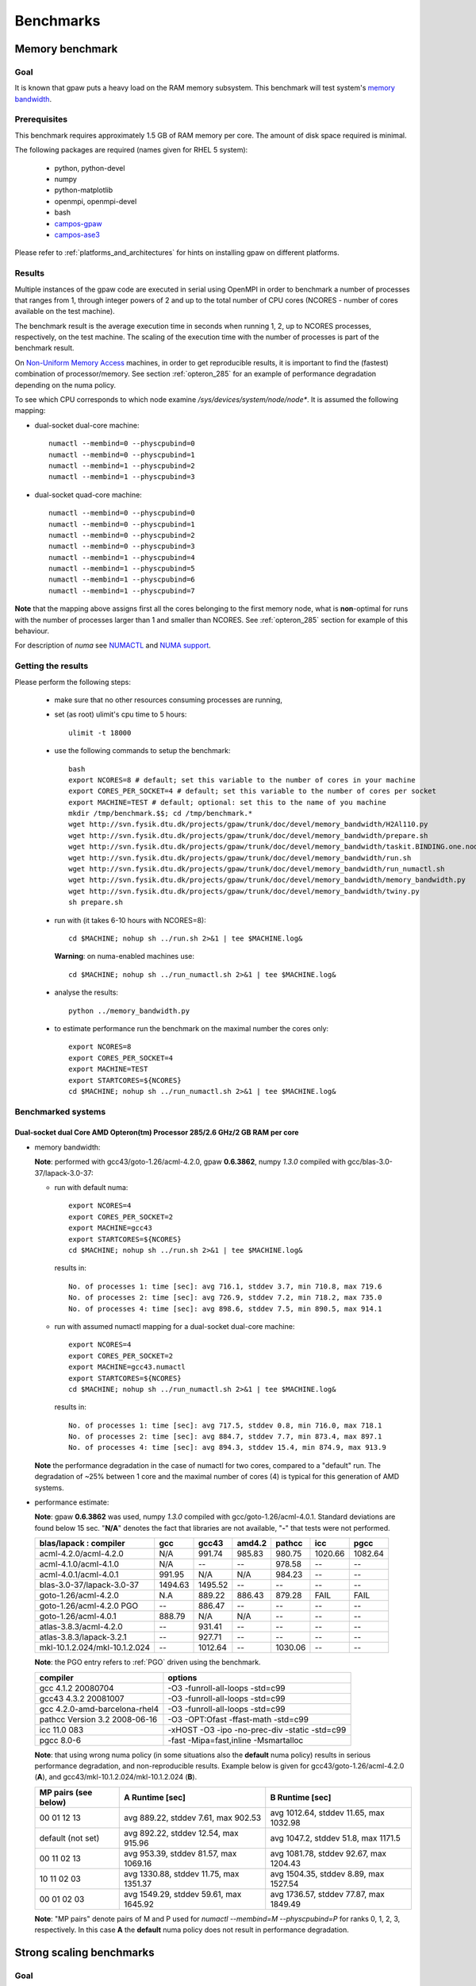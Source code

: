 .. _benchmarks:

==========
Benchmarks
==========

Memory benchmark
================

Goal
----

It is known that gpaw puts a heavy load on the RAM memory subsystem.
This benchmark will test system's
`memory bandwidth <http://en.wikipedia.org/wiki/Memory_bandwidth>`_.

Prerequisites
-------------

This benchmark requires approximately 1.5 GB of RAM memory per core.
The amount of disk space required is minimal.

The following packages are required (names given for RHEL 5 system):

 - python, python-devel
 - numpy
 - python-matplotlib
 - openmpi, openmpi-devel
 - bash
 - `campos-gpaw <https://wiki.fysik.dtu.dk/gpaw/install/installationguide.html>`_
 - `campos-ase3 <https://wiki.fysik.dtu.dk/ase/download.html>`_

Please refer to :ref:`platforms_and_architectures` for hints on
installing gpaw on different platforms.

Results
-------

Multiple instances of the gpaw code are executed in serial
using OpenMPI in order to benchmark a number of processes that ranges from
1, through integer powers of 2 and up to the total number of CPU cores
(NCORES - number of cores available on the test machine).

The benchmark result is the average execution time in seconds when running
1, 2, up to NCORES processes, respectively, on the test machine.
The scaling of the execution time with the number of processes is part of
the benchmark result.

On `Non-Uniform Memory Access <http://en.wikipedia.org/wiki/Non-Uniform_Memory_Access>`_ machines,
in order to get reproducible results,
it is important to find the (fastest) combination of processor/memory.
See section :ref:`opteron_285` for an example of performance degradation
depending on the numa policy.

To see which CPU corresponds to which node examine `/sys/devices/system/node/node*`.
It is assumed the following mapping:

- dual-socket dual-core machine::

   numactl --membind=0 --physcpubind=0
   numactl --membind=0 --physcpubind=1
   numactl --membind=1 --physcpubind=2
   numactl --membind=1 --physcpubind=3

- dual-socket quad-core machine::

   numactl --membind=0 --physcpubind=0
   numactl --membind=0 --physcpubind=1
   numactl --membind=0 --physcpubind=2
   numactl --membind=0 --physcpubind=3
   numactl --membind=1 --physcpubind=4
   numactl --membind=1 --physcpubind=5
   numactl --membind=1 --physcpubind=6
   numactl --membind=1 --physcpubind=7

**Note** that the mapping above assigns first all the cores belonging to the
first memory node, what is **non**-optimal for runs with the number
of processes larger than 1 and smaller than NCORES.
See :ref:`opteron_285` section for example of this behaviour.

For description of `numa` see `NUMACTL <https://computing.llnl.gov/LCdocs/chaos/index.jsp?show=s5.2.2>`_
and `NUMA support <http://lwn.net/Articles/254445/>`_.

Getting the results
-------------------

Please perform the following steps:

 - make sure that no other resources consuming processes are running,
 - set (as root) ulimit's cpu time to 5 hours::

    ulimit -t 18000

 - use the following commands to setup the benchmark::

    bash
    export NCORES=8 # default; set this variable to the number of cores in your machine
    export CORES_PER_SOCKET=4 # default; set this variable to the number of cores per socket
    export MACHINE=TEST # default; optional: set this to the name of you machine
    mkdir /tmp/benchmark.$$; cd /tmp/benchmark.*
    wget http://svn.fysik.dtu.dk/projects/gpaw/trunk/doc/devel/memory_bandwidth/H2Al110.py
    wget http://svn.fysik.dtu.dk/projects/gpaw/trunk/doc/devel/memory_bandwidth/prepare.sh
    wget http://svn.fysik.dtu.dk/projects/gpaw/trunk/doc/devel/memory_bandwidth/taskit.BINDING.one.node
    wget http://svn.fysik.dtu.dk/projects/gpaw/trunk/doc/devel/memory_bandwidth/run.sh
    wget http://svn.fysik.dtu.dk/projects/gpaw/trunk/doc/devel/memory_bandwidth/run_numactl.sh
    wget http://svn.fysik.dtu.dk/projects/gpaw/trunk/doc/devel/memory_bandwidth/memory_bandwidth.py
    wget http://svn.fysik.dtu.dk/projects/gpaw/trunk/doc/devel/memory_bandwidth/twiny.py
    sh prepare.sh

 - run with (it takes 6-10 hours with NCORES=8)::

    cd $MACHINE; nohup sh ../run.sh 2>&1 | tee $MACHINE.log&

   **Warning**: on numa-enabled machines use::

    cd $MACHINE; nohup sh ../run_numactl.sh 2>&1 | tee $MACHINE.log&

 - analyse the results::

    python ../memory_bandwidth.py

 - to estimate performance run the benchmark on the maximal number the cores only::

    export NCORES=8
    export CORES_PER_SOCKET=4
    export MACHINE=TEST
    export STARTCORES=${NCORES}
    cd $MACHINE; nohup sh ../run_numactl.sh 2>&1 | tee $MACHINE.log&

.. _opteron_285:

Benchmarked systems
-------------------

Dual-socket dual Core AMD Opteron(tm) Processor 285/2.6 GHz/2 GB RAM per core
+++++++++++++++++++++++++++++++++++++++++++++++++++++++++++++++++++++++++++++

- memory bandwidth:

  **Note**: performed with gcc43/goto-1.26/acml-4.2.0, gpaw **0.6.3862**,
  numpy *1.3.0* compiled with gcc/blas-3.0-37/lapack-3.0-37:

  - run with default numa::

     export NCORES=4
     export CORES_PER_SOCKET=2
     export MACHINE=gcc43
     export STARTCORES=${NCORES}
     cd $MACHINE; nohup sh ../run.sh 2>&1 | tee $MACHINE.log&

   results in::

    No. of processes 1: time [sec]: avg 716.1, stddev 3.7, min 710.8, max 719.6
    No. of processes 2: time [sec]: avg 726.9, stddev 7.2, min 718.2, max 735.0
    No. of processes 4: time [sec]: avg 898.6, stddev 7.5, min 890.5, max 914.1

  - run with assumed numactl mapping for a dual-socket dual-core machine::

     export NCORES=4
     export CORES_PER_SOCKET=2
     export MACHINE=gcc43.numactl
     export STARTCORES=${NCORES}
     cd $MACHINE; nohup sh ../run_numactl.sh 2>&1 | tee $MACHINE.log&

   results in::

    No. of processes 1: time [sec]: avg 717.5, stddev 0.8, min 716.0, max 718.1
    No. of processes 2: time [sec]: avg 884.7, stddev 7.7, min 873.4, max 897.1
    No. of processes 4: time [sec]: avg 894.3, stddev 15.4, min 874.9, max 913.9

  **Note** the performance degradation in the case of numactl for two cores,
  compared to a "default" run. The degradation of ~25% between 1 core and the maximal number
  of cores (4) is typical for this generation of AMD systems.

- performance estimate:

  **Note**: gpaw **0.6.3862** was used, numpy *1.3.0* compiled with gcc/goto-1.26/acml-4.0.1.
  Standard deviations are found below 15 sec. "**N/A**" denotes the fact that libraries are not available,
  "**-**" that tests were not performed.

  ============================= ======= ======= ======= ======= ======= =======
  blas/lapack : compiler        gcc     gcc43   amd4.2  pathcc  icc     pgcc
  ============================= ======= ======= ======= ======= ======= =======
  acml-4.2.0/acml-4.2.0         N/A      991.74  985.83  980.75 1020.66 1082.64
  acml-4.1.0/acml-4.1.0         N/A     --      --       978.58 --      --     
  acml-4.0.1/acml-4.0.1          991.95 N/A     N/A      984.23 --      --     
  blas-3.0-37/lapack-3.0-37     1494.63 1495.52 --      --      --      --     
  goto-1.26/acml-4.2.0          N.A      889.22  886.43 879.28  FAIL    FAIL
  goto-1.26/acml-4.2.0 PGO      --       886.47 --      --      --      --     
  goto-1.26/acml-4.0.1           888.79 N/A     N/A     --      --      --     
  atlas-3.8.3/acml-4.2.0        --       931.41 --      --      --      --     
  atlas-3.8.3/lapack-3.2.1      --       927.71 --      --      --      --     
  mkl-10.1.2.024/mkl-10.1.2.024 --      1012.64 --      1030.06 --      --     
  ============================= ======= ======= ======= ======= ======= =======

  **Note**: the PGO entry refers to :ref:`PGO` driven using the benchmark.

  ============================== =============================================
  compiler                       options                     
  ============================== =============================================
  gcc 4.1.2 20080704             -O3 -funroll-all-loops -std=c99
  gcc43 4.3.2 20081007           -O3 -funroll-all-loops -std=c99
  gcc 4.2.0-amd-barcelona-rhel4  -O3 -funroll-all-loops -std=c99
  pathcc Version 3.2 2008-06-16  -O3 -OPT:Ofast -ffast-math -std=c99
  icc 11.0 083                   -xHOST -O3 -ipo -no-prec-div -static -std=c99
  pgcc 8.0-6                     -fast -Mipa=fast,inline -Msmartalloc
  ============================== =============================================

  **Note**: that using wrong numa policy (in some situations also the **default** numa policy)
  results in serious performance degradation, and non-reproducible results.
  Example below is given for gcc43/goto-1.26/acml-4.2.0 (**A**),
  and gcc43/mkl-10.1.2.024/mkl-10.1.2.024 (**B**).

  ===================== ====================================== ======================================
  MP pairs (see below)  A Runtime [sec]                        B Runtime [sec]                       
  ===================== ====================================== ======================================
  00 01 12 13           avg 889.22, stddev 7.61, max 902.53    avg 1012.64, stddev 11.65, max 1032.98
  default (not set)     avg 892.22, stddev 12.54, max 915.96   avg 1047.2, stddev 51.8, max 1171.5
  00 11 02 13           avg 953.39, stddev 81.57, max 1069.16  avg 1081.78, stddev 92.67, max 1204.43
  10 11 02 03           avg 1330.88, stddev 11.75, max 1351.37 avg 1504.35, stddev 8.89, max 1527.54
  00 01 02 03           avg 1549.29, stddev 59.61, max 1645.92 avg 1736.57, stddev 77.87, max 1849.49
  ===================== ====================================== ======================================

  **Note**: "MP pairs" denote pairs of M and P used for `numactl --membind=M --physcpubind=P`
  for ranks 0, 1, 2, 3, respectively.
  In this case **A** the **default** numa policy does not result in performance degradation.

Strong scaling benchmarks
=========================

Goal
----

Fix the problem size, vary the number of processors, and measure the speedup.

1) Medium size system
+++++++++++++++++++++

The system used in this benchmark is of medium size, as for the year 2008,
and consists of 256 water molecules in a box of ~20**3 Angstrom**3,
2048 electrons, and 1056 bands, and 112**3 grid points (grid spacing of ~0.18).
LCAO initialization stage is performed, then 3 SCF steps with a constant
potential and 2 full SCF steps.
All the stages are timed separately, due to their different scaling.

**Note** that the size of the system can be changed easily by modifying
just one variable in :svn:`~doc/devel/256H2O/b256H2O.py`::

  r = [2, 2, 2]

Prerequisites
+++++++++++++

This benchmark requires approximately 2 GB of RAM memory per core
and at least 32 cores, up to 512.
The amount of disk space required is minimal.

The following packages are required (names given for Fedora Core 10 system):

 - python, python-devel
 - numpy
 - python-matplotlib
 - openmpi, openmpi-devel
 - blacs, scalapack
 - bash
 - `campos-gpaw <https://wiki.fysik.dtu.dk/gpaw/install/installationguide.html>`_
 - `campos-ase3 <https://wiki.fysik.dtu.dk/ase/download.html>`_

**Note** that gpaw has to built with ScaLAPACK enabled -
please refer to :ref:`platforms_and_architectures` for hints on
installing gpaw on different platforms.

Results
+++++++

gpaw code is executed in parallel in order to benchmark a number of processes that ranges from
32, through integer powers of 2 and up to the total number of CPU 512 cores.

The number of bands (1056) and cores are chosen to make comparisons
of different band parallelizations (:ref:`band_parallelization`) possible.

**Note**: to achive optimal performance diagonalization steps are performed
on `4x4` blacs grid with block size of `64` specified by adding ``--sl_diagonalize=4,4,64,d`` option.

**Note** also that a default domain decomposition is appplied, and different
results can be obtained by tuning ``--domain-decomposition`` argument
to your platform (see :ref:`submit_tool_on_niflheim`).

**Note**: the ``--gpaw=usenewlfc=1`` option is required to skip the calculation of forces
and decrease **memory** usage.

The results of the benchmark is scaling of execution time of different stages
of gpaw run with the number of processes (CPU cores).

Getting the results
+++++++++++++++++++

Please perform the following steps:

 - use the following commands to setup the benchmark::

    bash
    mkdir 256H2O; cd 256H2O
    wget http://svn.fysik.dtu.dk/projects/gpaw/trunk/doc/devel/256H2O/b256H2O.py
    wget http://svn.fysik.dtu.dk/projects/gpaw/trunk/doc/devel/256H2O/akka.sh
    wget http://svn.fysik.dtu.dk/projects/gpaw/trunk/doc/devel/256H2O/surveyor.sh
    wget http://svn.fysik.dtu.dk/projects/gpaw/trunk/doc/devel/256H2O/prepare.sh
    wget http://svn.fysik.dtu.dk/projects/gpaw/trunk/doc/devel/256H2O/scaling.py
    # set the prefix directory: results will be in $PATTERN_*_
    export PATTERN=b256H2O_112_04x04m64.grid
    sh prepare.sh

   **Warning**: the choice of the directory names is not free in the sense that
   the number of processes has to come at the end of directory name,
   and be delimited by two underscores.

 - run with, for example:

    - on akka::

       cd ${PATTERN}_00032_; qsub -l nodes=4:8 ../akka.sh; cd ..
       cd ${PATTERN}_00064_; qsub -l nodes=8:8 ../akka.sh; cd ..
       cd ${PATTERN}_00128_; qsub -l nodes=16:8 ../akka.sh; cd ..
       cd ${PATTERN}_00256_; qsub -l nodes=32:8 ../akka.sh; cd ..
       cd ${PATTERN}_00512_; qsub -l nodes=64:8 ../akka.sh; cd ..

   **Warning**: on Linux clusters it s desirable to repeat these runs 2-3 times
   to make sure that they give reproducible time.

 - analyse the results::

    python scaling.py -v --dir=. --pattern="b256H2O_112_04x04m64.grid_*_" b256H2O

   A typical output may look like
   (example given for Intel Xeon dual-socket, quad-core L5k CPUs, 2.5 GHz,
   gpaw linked with Intel mkl, infiniband)::

    # p - processes, p0 - reference processes, t - time [sec], s - speedup, e - efficiency
    # GPAW version 3340: stages: 1 - initialization, 2 - fixdensity, 3 - SCF, 4 - forces, 5 - total
    # p     p/p0   t1      s1      e1    t2      s2      e2    t3      s3      e3    t4      s4      e4    t5      s5      e5
         32   1.00   100.0    32.0  1.00   339.0    32.0  1.00   235.0    32.0  1.00     0.0     0.0  0.00   674.0    32.0  1.00
         64   2.00    81.5    39.3  0.61   166.5    65.2  1.02   114.0    66.0  1.03     0.0     0.0  0.00   362.0    59.6  0.93
        128   4.00    62.0    51.6  0.40    87.0   124.7  0.97    59.0   127.5  1.00     0.0     0.0  0.00   208.0   103.7  0.81
        256   8.00    44.0    72.7  0.28    48.0   226.0  0.88    32.0   235.0  0.92     0.0     0.0  0.00   124.0   173.9  0.68
        512  16.00    43.0    74.4  0.15    36.0   301.3  0.59    24.0   313.3  0.61     0.0     0.0  0.00   103.0   209.4  0.41
 
   Clearly SCF part scales better than the initialization stage. Superscaling comes probably
   from inacurracies in printed time, and should disappear if more SCF steps were timed (verify!).

 - for a comparison of what to expect on different machines, the following absolute times where obtained with r=[1,1,1] (without ScaLAPACK)

   ===================   ================= ============  ======= ============  ========  ========      
   host                  type              cpu type      MHz     # procs       time [s]  date
   ===================   ================= ============  ======= ============  ========  ========      
   jump.fz-juelich.de    IBM Regatta p690+ Power4+       1700    2             88        23.3.09
   jump.fz-juelich.de    IBM Regatta p690+ Power4+       1700    4             51        23.3.09
   mmos3                 LINUX             Intel Q6600   2394    2             85        23.3.09
   mmos3                 LINUX             Intel Q6600   2394    4             62        23.3.09
   bfg.uni-freiburg.de   LINUX             Xeon 5160     3000    2             156       23.3.09
   bfg.uni-freiburg.de   LINUX             Xeon 5160     3000    4             119       23.3.09
   ===================   ================= ============  ======= ============  ========  ========      

2. Medium size system
+++++++++++++++++++++

The system used in this benchmark is another one of medium size, as for the year 2008,
and consists of a gold cluster interacting with organic groups
(see `<http://www.pnas.org/cgi/content/abstract/0801001105v1>`_) in a box of 32**3 Angstrom**3,
3366 electrons, and 1728 bands, and 240**3 grid points (grid spacing of ~0.13).
LCAO initialization stage is performed, then 3 SCF steps with a constant
potential and 2 full SCF steps.
All the stages are timed separately, due to their different scaling.

**Note** that the size of the system can be changed easily by modifying
just one variable in :svn:`~doc/devel/Au_cluster/Au_cluster.py`::

  r = [1, 1, 1]

Prerequisites
+++++++++++++

This benchmark requires approximately 2 GB of RAM memory per core
and at least 512 cores, up to 4096.
The amount of disk space required is minimal.

The following packages are required (names given for Fedora Core 10 system):

 - python, python-devel
 - numpy
 - python-matplotlib
 - openmpi, openmpi-devel
 - blacs, scalapack
 - bash
 - `campos-gpaw <https://wiki.fysik.dtu.dk/gpaw/install/installationguide.html>`_
 - `campos-ase3 <https://wiki.fysik.dtu.dk/ase/download.html>`_

**Note** that gpaw has to built with ScaLAPACK enabled -
please refer to :ref:`platforms_and_architectures` for hints on
installing gpaw on different platforms.

Results
+++++++

gpaw code is executed in parallel in order to benchmark a number of processes that ranges from
512, through integer powers of 2 and up to the total number of CPU 4096 cores.

The number of bands (1728) and cores are chosen to make comparisons
of different band parallelizations (:ref:`band_parallelization`) possible.

**Note**: to achive optimal performance diagonalization steps are performed
on `5x5` blacs grid with block size of `64` specified by adding ``--sl_diagonalize=5,5,64,d`` option.

**Note** also that a default domain decomposition is appplied, and different
results can be obtained by tuning ``--domain-decomposition`` argument
to your platform (see :ref:`submit_tool_on_niflheim`).

**Note**: the ``--gpaw=usenewlfc=1`` option is required to skip the calculation of forces
and decrease **memory** usage.

The results of the benchmark is scaling of execution time of different stages
of gpaw run with the number of processes (CPU cores).


Getting the results
+++++++++++++++++++

Please perform the following steps:

 - use the following commands to setup the benchmark::

    bash
    mkdir Au_cluster; cd Au_cluster
    wget http://svn.fysik.dtu.dk/projects/gpaw/trunk/doc/devel/Au_cluster/Au102_revised.xyz
    wget http://svn.fysik.dtu.dk/projects/gpaw/trunk/doc/devel/Au_cluster/Au_cluster.py
    wget http://svn.fysik.dtu.dk/projects/gpaw/trunk/doc/devel/Au_cluster/akka.sh
    wget http://svn.fysik.dtu.dk/projects/gpaw/trunk/doc/devel/Au_cluster/intrepid.sh
    wget http://svn.fysik.dtu.dk/projects/gpaw/trunk/doc/devel/Au_cluster/prepare.sh
    wget http://svn.fysik.dtu.dk/projects/gpaw/trunk/doc/devel/256H2O/scaling.py
    # set the prefix directory: results will be in $PATTERN_*_
    export PATTERN=Au_cluster_240_05x05m64.grid
    sh prepare.sh

   **Warning**: the choice of the directory names is not free in the sense that
   the number of processes has to come at the end of directory name,
   and be delimited by two underscores.

 - run with, for example:

    - on akka::

       cd ${PATTERN}_00512_; qsub -l nodes=64:8 ../akka.sh; cd ..
       cd ${PATTERN}_01024_; qsub -l nodes=128:8 ../akka.sh; cd ..
       cd ${PATTERN}_02048_; qsub -l nodes=256:8 ../akka.sh; cd ..
       cd ${PATTERN}_04096_; qsub -l nodes=512:8 ../akka.sh; cd ..

   **Warning**: on Linux clusters it s desirable to repeat these runs 2-3 times
   to make sure that they give reproducible time.

 - analyse the results::

    python scaling.py -v --dir=. --pattern="Au_cluster_240_05x05m64.grid_*_" Au_cluster

   A typical output may look like
   (example given for Intel Xeon dual-socket, quad-core L5k CPUs, 2.5 GHz,
   gpaw linked with Intel mkl, infiniband)::

    # p - processes, p0 - reference processes, t - time [sec], s - speedup, e - efficiency
    # GPAW version 2843: stages: 1 - initialization, 2 - fixdensity, 3 - SCF, 4 - forces, 5 - total
    # p     p/p0   t1      s1      e1    t2      s2      e2    t3      s3      e3    t4      s4      e4    t5      s5      e5
        512   1.00   243.5   512.0  1.00   856.5   512.0  1.00   900.0   512.0  1.00     0.0     0.0  0.00  2000.0   512.0  1.00
       1024   2.00   155.5   801.7  0.78   466.5   940.0  0.92   489.0   942.3  0.92     0.0     0.0  0.00  1111.0   921.7  0.90
       2048   4.00   148.5   839.5  0.41   241.5  1815.9  0.89   256.0  1800.0  0.88     0.0     0.0  0.00   646.0  1585.1  0.77
